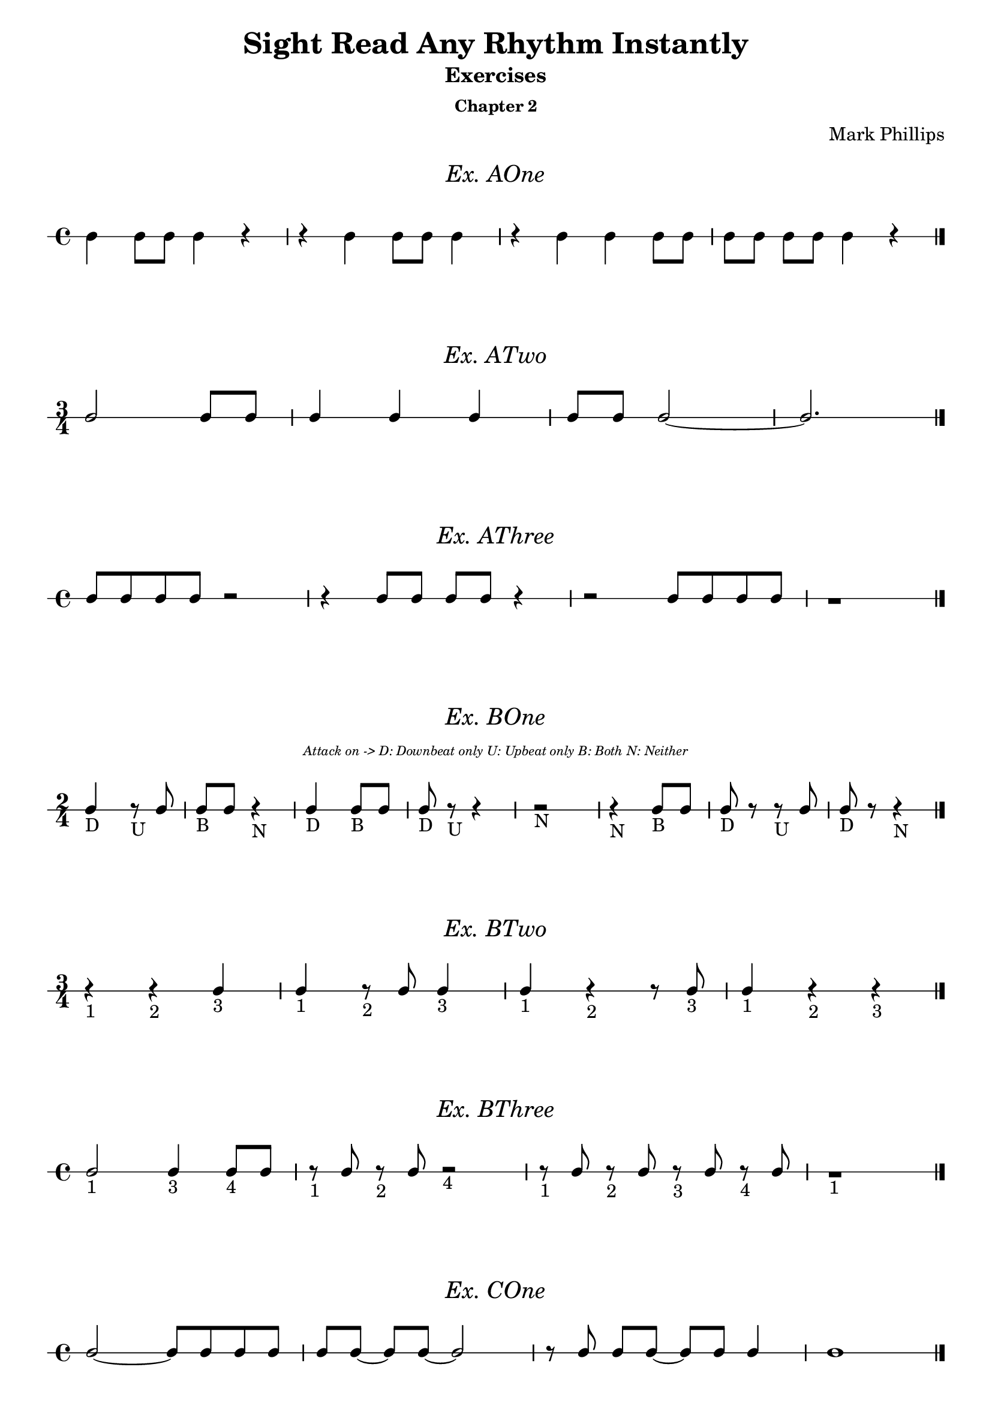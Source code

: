 \version "2.22.1"
\header {
  title = "Sight Read Any Rhythm Instantly"
  subtitle = "Exercises"
  subsubtitle = "Chapter 2"
  composer = "Mark Phillips"
}
\paper {
  #(set-paper-size "a4")
}

\layout {
  indent = 0\cm
  \context {
    \Voice
    \consists "Melody_engraver"
    \override Stem #'neutral-direction = #'()
  }
}

global = {
  \key c \major
  \time 4/4
}

%===================================
%Music for AOne
%===================================
ex_AOne = {
  \global
  \time 4/4
%MUSIC GOES HERE
 c4 c8 c8 c4 r4 | r4 c4 c8 c8 c4 | r4 c4 c4 c8 c8 | c8[ c8] c8 c8 c4 r4 \bar "|."
}
\markup {
    \pad-around #2
    \fill-line {
       \center-column {
      \huge \italic "Ex. AOne"
     }
    }
  }
%Score for exercise AOne
\score {
  \new RhythmicStaff \with {
    instrumentName = ""
    midiInstrument = "Acoustic Grand"
  }
  \ex_AOne
  \layout{
		ragged-right=##f
	}
}
\book {
  \bookOutputName "Chapter 2 - Ex-A-01"
  \score {
    \new RhythmicStaff \with {
      instrumentName = ""
      midiInstrument = "Acoustic Grand"
    }
    \ex_AOne
    \midi {
      \tempo 4=70
    }
  }
}
%----------------------------------


%===================================
%Music for ATwo
%===================================
ex_ATwo = {
  \global
  \time 3/4
\stemUp
%MUSIC GOES HERE
c2 c8 c8 | c4 c4 c4 | c8 c8 c2~ | c2. \bar "|."
  
}
\markup {
    \pad-around #2
    \fill-line {
       \center-column {
      \huge \italic "Ex. ATwo"
     }
    }
  }
%Score for exercise ATwo
\score {
  \new RhythmicStaff \with {
    instrumentName = ""
    midiInstrument = "Acoustic Grand"
  }
  \ex_ATwo
  \layout{
		ragged-right=##f
	}
}
\book {
  \bookOutputName "Chapter 2 - Ex-A-02"
  \score {
    \new RhythmicStaff \with {
      instrumentName = ""
      midiInstrument = "Acoustic Grand"
    }
    \ex_ATwo
    \midi {
      \tempo 4=70
    }
  }
}
%----------------------------------

%===================================
%Music for AThree
%===================================
ex_AThree = {
  \global
  \time 4/4
\stemUp
%MUSIC GOES HERE
 c8 c8 c8 c8 r2| r4 c8 c8 c8 c8 r4 | r2 c8 c8 c8 c8 | r1  \bar "|."
}
\markup {
    \pad-around #2
    \fill-line {
       \center-column {
      \huge \italic "Ex. AThree"
     }
    }
  }
%Score for exercise AThree
\score {
  \new RhythmicStaff \with {
    instrumentName = ""
    midiInstrument = "Acoustic Grand"
  }
  \ex_AThree
  \layout{
		ragged-right=##f
	}
}
\book {
  \bookOutputName "Chapter 2 - Ex-A-03"
  \score {
    \new RhythmicStaff \with {
      instrumentName = ""
      midiInstrument = "Acoustic Grand"
    }
    \ex_AThree
    \midi {
      \tempo 4=70
    }
  }
}
%----------------------------------

%===================================
%Music for BOne
%===================================
ex_BOne = {
  \global
  \time 2/4
\stemUp
%MUSIC GOES HERE
 c4_"D" r8_"U" c8 | c8_"B" c8 r4_"N" | c4_"D" c8_"B" c8 | c8_"D" r8_"U" r4 | r2_"N" 
 r4_"N" c8_"B" c8 | c8_"D" r8 r8_"U" c8 | c8_"D" r8 r4_"N"  \bar "|."
}
\markup {
    \pad-around #2
    \fill-line {
       \center-column {
      \huge \italic "Ex. BOne"
     }
    }
  }


  \markup {
    \fill-line {
      \center-column { \italic \teeny "Attack on -> D: Downbeat only U: Upbeat only B: Both N: Neither" }
    }
  }
%Score for exercise BOne
\score {
  \new RhythmicStaff \with {
    instrumentName = ""
    midiInstrument = "Acoustic Grand"
  }
  \ex_BOne
  \layout{
		ragged-right=##f
	}
}
\book {
  \bookOutputName "Chapter 2 - Ex-B-01"
  \score {
    \new RhythmicStaff \with {
      instrumentName = ""
      midiInstrument = "Acoustic Grand"
    }
    \ex_BOne
    \midi {
      \tempo 4=70
    }
  }
}
%----------------------------------

%===================================
%Music for BTwo
%===================================
ex_BTwo = {
  \global
  \time 3/4
\stemUp
%MUSIC GOES HERE
 r4_"1" r4_"2" c4_"3" | c4_"1" r8_"2" c8 c4_"3" | c4_"1" r4_"2" r8 c8_"3" | c4_"1" r4_"2" r4_"3" \bar "|."
  
}
\markup {
    \pad-around #2
    \fill-line {
       \center-column {
      \huge \italic "Ex. BTwo"
     }
    }
  }
%Score for exercise BTwo
\score {
  \new RhythmicStaff \with {
    instrumentName = ""
    midiInstrument = "Acoustic Grand"
  }
  \ex_BTwo
  \layout{
		ragged-right=##f
	}
}
\book {
  \bookOutputName "Chapter 2 - Ex-B-02"
  \score {
    \new RhythmicStaff \with {
      instrumentName = ""
      midiInstrument = "Acoustic Grand"
    }
    \ex_BTwo
    \midi {
      \tempo 4=70
    }
  }
}
%----------------------------------

%===================================
%Music for BThree
%===================================
ex_BThree = {
  \global
  \time 4/4
\stemUp
%MUSIC GOES HERE
 c2_"1" c4_"3" c8_"4" c8 | r8_"1" c8 r8_"2" c8 r2_"4" | r8_"1" c8 r8_"2" c8 r8_"3" c8 r8_"4" c8 | r1_"1" \bar "|."
  
}

\markup {
    \pad-around #2
    \fill-line {
       \center-column {
      \huge \italic "Ex. BThree"
     }
    }
  }
%Score for exercise BThree
\score {
  \new RhythmicStaff \with {
    instrumentName = ""
    midiInstrument = "Acoustic Grand"
  }
  \ex_BThree
  \layout{
		ragged-right=##f
	}
}
\book {
  \bookOutputName "Chapter 2 - Ex-B-03"
  \score {
    \new RhythmicStaff \with {
      instrumentName = ""
      midiInstrument = "Acoustic Grand"
    }
    \ex_BThree
    \midi {
      \tempo 4=70
    }
  }
}
%----------------------------------

%===================================
%Music for COne
%===================================
ex_COne = {
  \global
  \time 4/4
\stemUp
%MUSIC GOES HERE
  c2~ c8 c8 c8 c8 | c8[ c8]~ c8 c8~ c2 | r8 c8 c8[ c8]~ c8 c8 c4 | c1 \bar "|."
}
\markup {
    \pad-around #2
    \fill-line {
       \center-column {
      \huge \italic "Ex. COne"
     }
    }
  }
%Score for exercise COne
\score {
  \new RhythmicStaff \with {
    instrumentName = ""
    midiInstrument = "Acoustic Grand"
  }
  \ex_COne
  \layout{
		ragged-right=##f
	}
}
\book {
  \bookOutputName "Chapter 2 - Ex-C-01"
  \score {
    \new RhythmicStaff \with {
      instrumentName = ""
      midiInstrument = "Acoustic Grand"
    }
    \ex_COne
    \midi {
      \tempo 4=70
    }
  }
}
%----------------------------------

%===================================
%Music for CTwo
%===================================
ex_CTwo = {
  \global
  \time 3/4
\stemUp
%MUSIC GOES HERE
 c2.~ | c4~ c8 c8~ c4~ | c8[ c8]~ c8[ c8]~ c4 | c2 r4  \bar "|."
}
\markup {
    \pad-around #2
    \fill-line {
       \center-column {
      \huge \italic "Ex. CTwo"
     }
    }
  }
%Score for exercise CTwo
\score {
  \new RhythmicStaff \with {
    instrumentName = ""
    midiInstrument = "Acoustic Grand"
  }
  \ex_CTwo
  \layout{
		ragged-right=##f
	}
}
\book {
  \bookOutputName "Chapter 2 - Ex-C-02"
  \score {
    \new RhythmicStaff \with {
      instrumentName = ""
      midiInstrument = "Acoustic Grand"
    }
    \ex_CTwo
    \midi {
      \tempo 4=70
    }
  }
}
%----------------------------------

%===================================
%Music for CThree
%===================================
ex_CThree = {
  \global
  \time 4/4
\stemUp
%MUSIC GOES HERE
 c4 c4 r8 c8 c4~ | c8 c8 c4 r2 | r8 c8 c4 r4 r8 c8 | c4 r4 r2 \bar "|."
  
}
\markup {
    \pad-around #2
    \fill-line {
       \center-column {
      \huge \italic "Ex. CThree"
     }
    }
  }
%Score for exercise CThree
\score {
  \new RhythmicStaff \with {
    instrumentName = ""
    midiInstrument = "Acoustic Grand"
  }
  \ex_CThree
  \layout{
		ragged-right=##f
	}
}
\book {
  \bookOutputName "Chapter 2 - Ex-C-03"
  \score {
    \new RhythmicStaff \with {
      instrumentName = ""
      midiInstrument = "Acoustic Grand"
    }
    \ex_CThree
    \midi {
      \tempo 4=70
    }
  }
}
%----------------------------------

%===================================
%Music for DOne
%===================================
ex_DOne = {
  \global
  \time 3/4
\stemUp
%MUSIC GOES HERE
 c8 c4 c8 c4 | r8 c4 c8 c4~ | c2 r8 c8 | c2 r4 \bar "|."
}
\markup {
    \pad-around #2
    \fill-line {
       \center-column {
      \huge \italic "Ex. DOne"
     }
    }
  }
%Score for exercise DOne
\score {
  \new RhythmicStaff \with {
    instrumentName = ""
    midiInstrument = "Acoustic Grand"
  }
  \ex_DOne
  \layout{
		ragged-right=##f
	}
}
\book {
  \bookOutputName "Chapter 2 - Ex-D-01"
  \score {
    \new RhythmicStaff \with {
      instrumentName = ""
      midiInstrument = "Acoustic Grand"
    }
    \ex_DOne
    \midi {
      \tempo 4=70
    }
  }
}
%----------------------------------

%===================================
%Music for DTwo
%===================================
ex_DTwo = {
  \global
  \time 4/4
\stemUp
%MUSIC GOES HERE
 c4 c4 r8 c4 c8| c8 c4 c8~ c2 | r4 c8 c8 r8 c4 r8 | c4 r4 r2  \bar "|."
}
\markup {
    \pad-around #2
    \fill-line {
       \center-column {
      \huge \italic "Ex. DTwo"
     }
    }
  }
%Score for exercise DTwo
\score {
  \new RhythmicStaff \with {
    instrumentName = ""
    midiInstrument = "Acoustic Grand"
  }
  \ex_DTwo
  \layout{
		ragged-right=##f
	}
}
\book {
  \bookOutputName "Chapter 2 - Ex-D-02"
  \score {
    \new RhythmicStaff \with {
      instrumentName = ""
      midiInstrument = "Acoustic Grand"
    }
    \ex_DTwo
    \midi {
      \tempo 4=70
    }
  }
}
%----------------------------------

%===================================
%Music for EOne
%===================================
ex_EOne = {
  \global
  \time 4/4
\stemUp
%MUSIC GOES HERE
  c4. c8 c4 c4 | c8 c4. r2 | c8 c8 c4 r8 c8 c4 | c1 \bar "|." 
}
\markup {
    \pad-around #2
    \fill-line {
       \center-column {
      \huge \italic "Ex. EOne"
     }
    }
  }
%Score for exercise EOne
\score {
  \new RhythmicStaff \with {
    instrumentName = ""
    midiInstrument = "Acoustic Grand"
  }
  \ex_EOne
  \layout{
		ragged-right=##f
	}
}
\book {
  \bookOutputName "Chapter 2 - Ex-E-01"
  \score {
    \new RhythmicStaff \with {
      instrumentName = ""
      midiInstrument = "Acoustic Grand"
    }
    \ex_EOne
    \midi {
      \tempo 4=70
    }
  }
}
%----------------------------------

%===================================
%Music for ETwo
%===================================
ex_ETwo = {
  \global
  \time 3/4
\stemUp
%MUSIC GOES HERE
  r4 4. 8 | 2. | 8 4. 4 | 2 r4  \bar "|."
}
\markup {
    \pad-around #2
    \fill-line {
       \center-column {
      \huge \italic "Ex. ETwo"
     }
    }
  }
%Score for exercise ETwo
\score {
  \new RhythmicStaff \with {
    instrumentName = ""
    midiInstrument = "Acoustic Grand"
  }
  \ex_ETwo
  \layout{
		ragged-right=##f
	}
}
\book {
  \bookOutputName "Chapter 2 - Ex-E-02"
  \score {
    \new RhythmicStaff \with {
      instrumentName = ""
      midiInstrument = "Acoustic Grand"
    }
    \ex_ETwo
    \midi {
      \tempo 4=70
    }
  }
}
%----------------------------------

%===================================
%Music for FOne
%===================================
ex_FOne = {
  \global
  \time 4/4
\stemUp
%MUSIC GOES HERE
  r4 c4~ c8 c8 c4 | c8 c8 r8 c8~ c2 | c2 r4 c4 | c4 c8 c8 r2 | 
  \break
  r2 r4 c4~ | c4. c8 r4 c8 c8 | r8 c8 r8 c8 r8 c8 r4 | r2 r4 c8 r8 \bar "|."

}
\markup {
    \pad-around #2
    \fill-line {
       \center-column {
      \huge \italic "Ex. FOne"
     }
    }
  }
%Score for exercise FOne
\score {
  \new RhythmicStaff \with {
    instrumentName = ""
    midiInstrument = "Acoustic Grand"
  }
  \ex_FOne
  \layout{
		ragged-right=##f
	}
}
\book {
  \bookOutputName "Chapter 2 - Ex-F-01"
  \score {
    \new RhythmicStaff \with {
      instrumentName = ""
      midiInstrument = "Acoustic Grand"
    }
    \ex_FOne
    \midi {
      \tempo 4=70
    }
  }
}
%----------------------------------

%===================================
%Music for FTwo
%===================================
ex_FTwo = {
  \global
  \time 3/4
\stemUp
%MUSIC GOES HERE
  r8 c4 c8~ c4 | c4 c8 r8 c4~ | c8 c8  c4. c8 | c2.~ | c4 r4  c8 c8 
  \break
  r4 c8 c8 r4 | r8 c8 c8[ c8] r8 c8 | r8 c8~ c2 \bar "|."
}
\markup {
    \pad-around #2
    \fill-line {
       \center-column {
      \huge \italic "Ex. FTwo"
     }
    }
  }
%Score for exercise FTwo
\score {
  \new RhythmicStaff \with {
    instrumentName = ""
    midiInstrument = "Acoustic Grand"
  }
  \ex_FTwo
  \layout{
		ragged-right=##f
	}
}
\book {
  \bookOutputName "Chapter 2 - Ex-F-02"
  \score {
    \new RhythmicStaff \with {
      instrumentName = ""
      midiInstrument = "Acoustic Grand"
    }
    \ex_FTwo
    \midi {
      \tempo 4=70
    }
  }
}
%----------------------------------

%===================================
%Music for FThree
%===================================
ex_FThree = {
  \global
  \time 4/4
\stemUp
%MUSIC GOES HERE
 c2. r4 | r8 c8 c8[ c8] c4. c8 | r8 c8 c8[ c8] c8 c8 c8 c8 | c8 c8 c4 r4 r8 c8
 \break
 c1 | c8 c8 c4 c8 r8 r8 c8 | c8 c8 r8
 \autoBeamOff
  c8 c8 c4 c8 | 
  \autoBeamOn
  c8 c8 c2. \bar "|."
}
\markup {
    \pad-around #2
    \fill-line {
       \center-column {
      \huge \italic "Ex. FThree"
     }
    }
  }
%Score for exercise FThree
\score {
  \new RhythmicStaff \with {
    instrumentName = ""
    midiInstrument = "Acoustic Grand"
  }
  \ex_FThree
  \layout{
		ragged-right=##f
	}
}
\book {
  \bookOutputName "Chapter 2 - Ex-F-03"
  \score {
    \new RhythmicStaff \with {
      instrumentName = ""
      midiInstrument = "Acoustic Grand"
    }
    \ex_FThree
    \midi {
      \tempo 4=70
    }
  }
}
%----------------------------------

%===================================
%Music for FFour
%===================================
ex_FFour = {
  \global
  \time 2/4
\stemUp
%MUSIC GOES HERE
  c8[ c8] c8 c8| c4 c8 c8 | c8 c8 c4 | c8 r8 r4 | r4 c4
  \break
  c4. c8 | c8 c4 c8 | c2~ | c4 c8 c8 | c8 r8 c8 r8 
  \break
  c8[ c8] c8[ c8]~ | c8 c4 r8 | r2 | r4 c4 |  c8 c8 c4 | r8 c8 r4  \bar "|."

}
\markup {
    \pad-around #2
    \fill-line {
       \center-column {
      \huge \italic "Ex. FFour"
     }
    }
  }
%Score for exercise FFour
\score {
  \new RhythmicStaff \with {
    instrumentName = ""
    midiInstrument = "Acoustic Grand"
  }
  \ex_FFour
  \layout{
		ragged-right=##f
	}
}
\book {
  \bookOutputName "Chapter 2 - Ex-F-04"
  \score {
    \new RhythmicStaff \with {
      instrumentName = ""
      midiInstrument = "Acoustic Grand"
    }
    \ex_FFour
    \midi {
      \tempo 4=70
    }
  }
}
%----------------------------------

%===================================
%Music for FFive
%===================================
ex_FFive = {
  \global
  \time 4/4
\stemUp
%MUSIC GOES HERE
 c4 c8 c8 c4 c4 | c2. c4 | 
 \time 3/4
 c4 c8[ c8]~ c8 c8 | 
 \time 4/4
 c4 c4 r8 c8 c4 | 
  \break
 c2 r4 c8 c8 | c8 c4.~ c4 c4 | c8 c8 r4 r4 r8 c8 | c8 c4.~ c2 \bar "|." 
}
\markup {
    \pad-around #2
    \fill-line {
       \center-column {
      \huge \italic "Ex. FFive"
     }
    }
  }
%Score for exercise FFive
\score {
  \new RhythmicStaff \with {
    instrumentName = ""
    midiInstrument = "Acoustic Grand"
  }
  \ex_FFive
  \layout{
		ragged-right=##f
	}
}
\book {
  \bookOutputName "Chapter 2 - Ex-F-05"
  \score {
    \new RhythmicStaff \with {
      instrumentName = ""
      midiInstrument = "Acoustic Grand"
    }
    \ex_FFive
    \midi {
      \tempo 4=70
    }
  }
}
%----------------------------------

%===================================
%Music for FSix
%===================================
ex_FSix = {
  \global
  \time 5/4
\stemUp
%MUSIC GOES HERE
  c4 c8 c8 r4 c4 c4 | c4 r4 r4 c8[ c8] c8 r8 | r8 c8 c8[ c8] r8 c8 r8 c8 c4 | r4 r4 c8[ c8] c8[ c8]~ c4
  \break
  \time 4/4
  r4 c8 r8 c8 r8 c4 | 
  \time 3/4
  r8 c8 c4 r4 
  \time 5/4
  r4 c2 r4 c8 c8 | c8 c8 c2. r4 \bar "|."
}
\markup {
    \pad-around #2
    \fill-line {
       \center-column {
      \huge \italic "Ex. FSix"
     }
    }
  }
%Score for exercise FSix
\score {
  \new RhythmicStaff \with {
    instrumentName = ""
    midiInstrument = "Acoustic Grand"
  }
  \ex_FSix
  \layout{
		ragged-right=##f
	}
}
\book {
  \bookOutputName "Chapter 2 - Ex-F-06"
  \score {
    \new RhythmicStaff \with {
      instrumentName = ""
      midiInstrument = "Acoustic Grand"
    }
    \ex_FSix
    \midi {
      \tempo 4=70
    }
  }
}
%----------------------------------

%===================================
%Music for GOne
%===================================
ex_GOne = {
  \global
  \time 2/2
\stemUp
%MUSIC GOES HERE
  c2 c4 c4 | r4 c4 r2 | c4 c4 c4 c4 | c4 c4 r2
  \break
  c2 c2 | c2 c4 c4 | r4 c4 r4 c4  | c4 c4 c2 \bar "|."
}
\markup {
    \pad-around #2
    \fill-line {
       \center-column {
      \huge \italic "Ex. GOne"
     }
    }
  }
%Score for exercise GOne
\score {
  \new RhythmicStaff \with {
    instrumentName = ""
    midiInstrument = "Acoustic Grand"
  }
  \ex_GOne
  \layout{
		ragged-right=##f
	}
}
\book {
  \bookOutputName "Chapter 2 - Ex-G-01"
  \score {
    \new RhythmicStaff \with {
      instrumentName = ""
      midiInstrument = "Acoustic Grand"
    }
    \ex_GOne
    \midi {
      \tempo 4=70
    }
  }
}
%----------------------------------

%===================================
%Music for GTwo
%===================================
ex_GTwo = {
  \global
  \time 2/2
\stemUp
%MUSIC GOES HERE
  c2. c4 | c2 c2~ | c4 c4 r2 | r2 c4 r4
  \break 
  c4 c4 c4 c4 | c2 c4 c4~ | c4 c4 c2~ | c4 c2. \bar "|."
}
\markup {
    \pad-around #2
    \fill-line {
       \center-column {
      \huge \italic "Ex. GTwo"
     }
    }
  }
%Score for exercise GTwo
\score {
  \new RhythmicStaff \with {
    instrumentName = ""
    midiInstrument = "Acoustic Grand"
  }
  \ex_GTwo
  \layout{
		ragged-right=##f
	}
}
\book {
  \bookOutputName "Chapter 2 - Ex-G-02"
  \score {
    \new RhythmicStaff \with {
      instrumentName = ""
      midiInstrument = "Acoustic Grand"
    }
    \ex_GTwo
    \midi {
      \tempo 4=70
    }
  }
}
%----------------------------------

%===================================
%Music for GThree
%===================================
ex_GThree = {
  \global
  \time 3/2
\stemUp
%MUSIC GOES HERE
  c2 c2 c2~ | c4 c4 c1 | r2 c2 c2~ | c2 c2 r2 
  \break
  r4 c4 c2. c4 | c2 c1~ | c4 c4 c4 c4 c4 c4 | c1. \bar "|." 
  
}
\markup {
    \pad-around #2
    \fill-line {
       \center-column {
      \huge \italic "Ex. GThree"
     }
    }
  }
%Score for exercise GThree
\score {
  \new RhythmicStaff \with {
    instrumentName = ""
    midiInstrument = "Acoustic Grand"
  }
  \ex_GThree
  \layout{
		ragged-right=##f
	}
}
\book {
  \bookOutputName "Chapter 2 - Ex-G-03"
  \score {
    \new RhythmicStaff \with {
      instrumentName = ""
      midiInstrument = "Acoustic Grand"
    }
    \ex_GThree
    \midi {
      \tempo 4=70
    }
  }
}
%----------------------------------

%===================================
%Music for GFour
%===================================
ex_GFour = {
  \global
  \time 3/2
\stemUp
%MUSIC GOES HERE
 c1 c2 | c2. c4 c4 c4 
 \time 2/2
 c4 c4 c2~ 
 \time 3/2
 c2 c4 c4 c2 
 \break
 c2 c2. c4
 \time 4/2
 c4 c4 c2 r2 r4 c4
 \time 3/2
 c2 c1~ | c4 c4 c2 r2 \bar "|."

}
\markup {
    \pad-around #2
    \fill-line {
       \center-column {
      \huge \italic "Ex. GFour"
     }
    }
  }
%Score for exercise GFour
\score {
  \new RhythmicStaff \with {
    instrumentName = ""
    midiInstrument = "Acoustic Grand"
  }
  \ex_GFour
  \layout{
		ragged-right=##f
	}
}
\book {
  \bookOutputName "Chapter 2 - Ex-G-04"
  \score {
    \new RhythmicStaff \with {
      instrumentName = ""
      midiInstrument = "Acoustic Grand"
    }
    \ex_GFour
    \midi {
      \tempo 4=70
    }
  }
}
%----------------------------------

\markup {
  \fill-line {
    \center-column {
       \huge "End of Chapter Two"
    }
  }
}